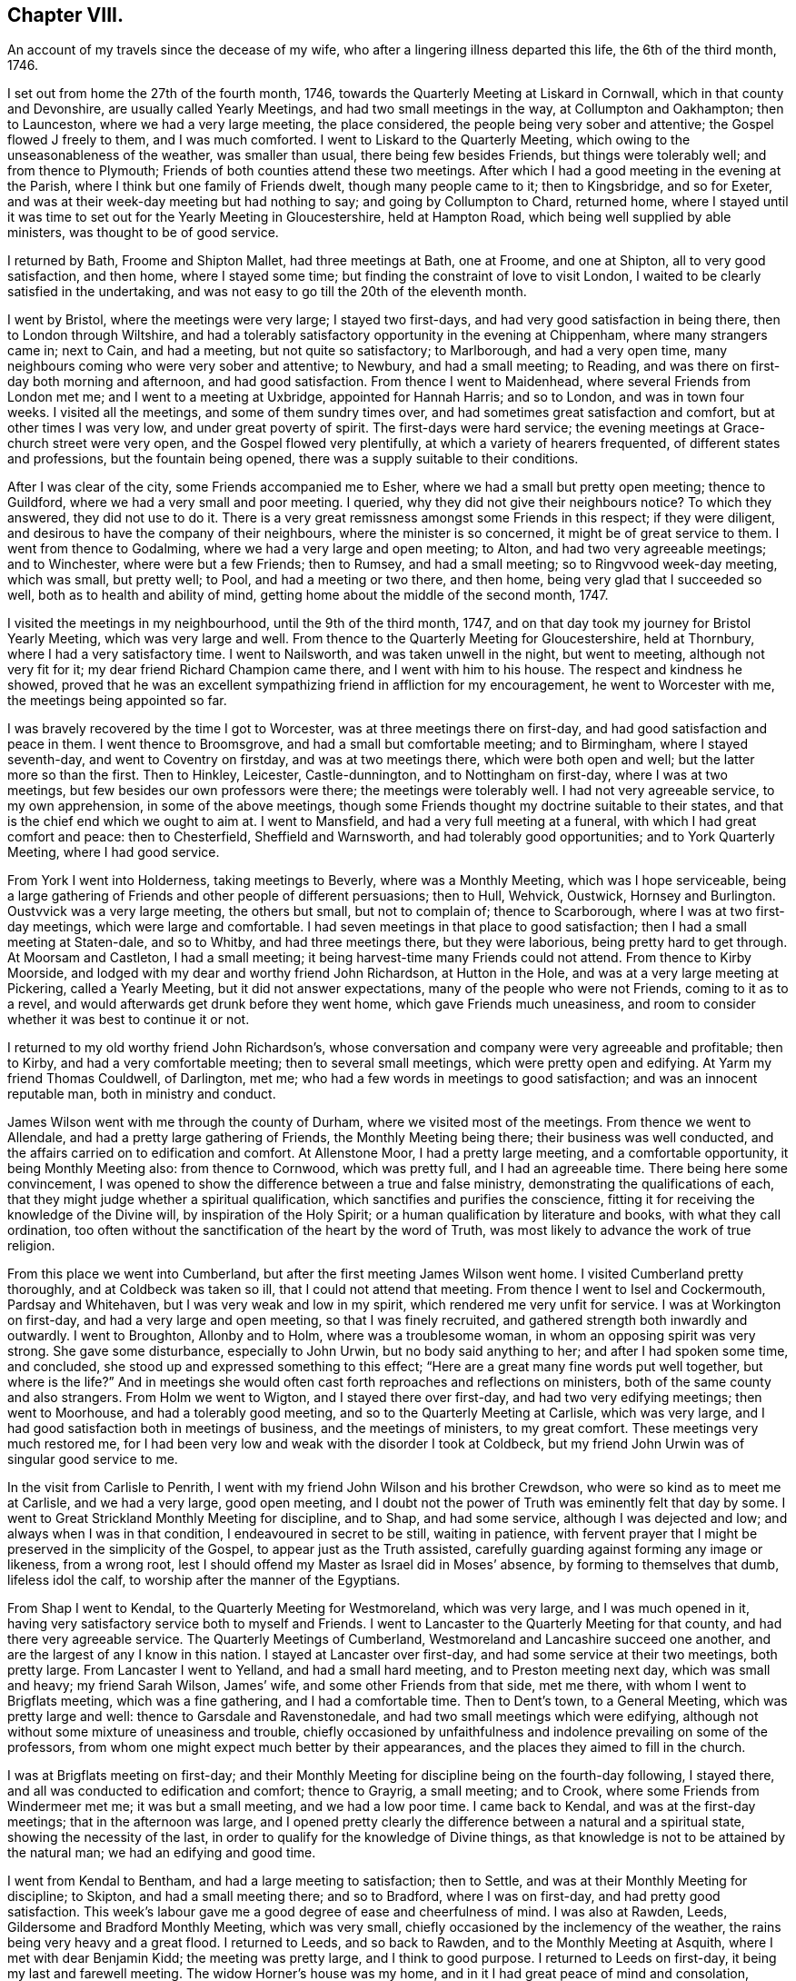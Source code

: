 == Chapter VIII.

An account of my travels since the decease of my wife,
who after a lingering illness departed this life, the 6th of the third month, 1746.

I set out from home the 27th of the fourth month, 1746,
towards the Quarterly Meeting at Liskard in Cornwall,
which in that county and Devonshire, are usually called Yearly Meetings,
and had two small meetings in the way, at Collumpton and Oakhampton; then to Launceston,
where we had a very large meeting, the place considered,
the people being very sober and attentive; the Gospel flowed J freely to them,
and I was much comforted.
I went to Liskard to the Quarterly Meeting,
which owing to the unseasonableness of the weather, was smaller than usual,
there being few besides Friends, but things were tolerably well;
and from thence to Plymouth; Friends of both counties attend these two meetings.
After which I had a good meeting in the evening at the Parish,
where I think but one family of Friends dwelt, though many people came to it;
then to Kingsbridge, and so for Exeter,
and was at their week-day meeting but had nothing to say;
and going by Collumpton to Chard, returned home,
where I stayed until it was time to set out for the Yearly Meeting in Gloucestershire,
held at Hampton Road, which being well supplied by able ministers,
was thought to be of good service.

I returned by Bath, Froome and Shipton Mallet, had three meetings at Bath, one at Froome,
and one at Shipton, all to very good satisfaction, and then home,
where I stayed some time; but finding the constraint of love to visit London,
I waited to be clearly satisfied in the undertaking,
and was not easy to go till the 20th of the eleventh month.

I went by Bristol, where the meetings were very large; I stayed two first-days,
and had very good satisfaction in being there, then to London through Wiltshire,
and had a tolerably satisfactory opportunity in the evening at Chippenham,
where many strangers came in; next to Cain, and had a meeting,
but not quite so satisfactory; to Marlborough, and had a very open time,
many neighbours coming who were very sober and attentive; to Newbury,
and had a small meeting; to Reading,
and was there on first-day both morning and afternoon, and had good satisfaction.
From thence I went to Maidenhead, where several Friends from London met me;
and I went to a meeting at Uxbridge, appointed for Hannah Harris; and so to London,
and was in town four weeks.
I visited all the meetings, and some of them sundry times over,
and had sometimes great satisfaction and comfort, but at other times I was very low,
and under great poverty of spirit.
The first-days were hard service;
the evening meetings at Grace-church street were very open,
and the Gospel flowed very plentifully, at which a variety of hearers frequented,
of different states and professions, but the fountain being opened,
there was a supply suitable to their conditions.

After I was clear of the city, some Friends accompanied me to Esher,
where we had a small but pretty open meeting; thence to Guildford,
where we had a very small and poor meeting.
I queried, why they did not give their neighbours notice?
To which they answered, they did not use to do it.
There is a very great remissness amongst some Friends in this respect;
if they were diligent, and desirous to have the company of their neighbours,
where the minister is so concerned, it might be of great service to them.
I went from thence to Godalming, where we had a very large and open meeting; to Alton,
and had two very agreeable meetings; and to Winchester, where were but a few Friends;
then to Rumsey, and had a small meeting; so to Ringvvood week-day meeting,
which was small, but pretty well; to Pool, and had a meeting or two there, and then home,
being very glad that I succeeded so well, both as to health and ability of mind,
getting home about the middle of the second month, 1747.

I visited the meetings in my neighbourhood, until the 9th of the third month, 1747,
and on that day took my journey for Bristol Yearly Meeting,
which was very large and well.
From thence to the Quarterly Meeting for Gloucestershire, held at Thornbury,
where I had a very satisfactory time.
I went to Nailsworth, and was taken unwell in the night, but went to meeting,
although not very fit for it; my dear friend Richard Champion came there,
and I went with him to his house.
The respect and kindness he showed,
proved that he was an excellent sympathizing friend in affliction for my encouragement,
he went to Worcester with me, the meetings being appointed so far.

I was bravely recovered by the time I got to Worcester,
was at three meetings there on first-day, and had good satisfaction and peace in them.
I went thence to Broomsgrove, and had a small but comfortable meeting; and to Birmingham,
where I stayed seventh-day, and went to Coventry on firstday,
and was at two meetings there, which were both open and well;
but the latter more so than the first.
Then to Hinkley, Leicester, Castle-dunnington, and to Nottingham on first-day,
where I was at two meetings, but few besides our own professors were there;
the meetings were tolerably well.
I had not very agreeable service, to my own apprehension, in some of the above meetings,
though some Friends thought my doctrine suitable to their states,
and that is the chief end which we ought to aim at.
I went to Mansfield, and had a very full meeting at a funeral,
with which I had great comfort and peace: then to Chesterfield, Sheffield and Warnsworth,
and had tolerably good opportunities; and to York Quarterly Meeting,
where I had good service.

From York I went into Holderness, taking meetings to Beverly,
where was a Monthly Meeting, which was I hope serviceable,
being a large gathering of Friends and other people of different persuasions;
then to Hull, Wehvick, Oustwick, Hornsey and Burlington.
Oustvvick was a very large meeting, the others but small, but not to complain of;
thence to Scarborough, where I was at two first-day meetings,
which were large and comfortable.
I had seven meetings in that place to good satisfaction;
then I had a small meeting at Staten-dale, and so to Whitby,
and had three meetings there, but they were laborious, being pretty hard to get through.
At Moorsam and Castleton, I had a small meeting;
it being harvest-time many Friends could not attend.
From thence to Kirby Moorside, and lodged with my dear and worthy friend John Richardson,
at Hutton in the Hole, and was at a very large meeting at Pickering,
called a Yearly Meeting, but it did not answer expectations,
many of the people who were not Friends, coming to it as to a revel,
and would afterwards get drunk before they went home, which gave Friends much uneasiness,
and room to consider whether it was best to continue it or not.

I returned to my old worthy friend John Richardson`'s,
whose conversation and company were very agreeable and profitable; then to Kirby,
and had a very comfortable meeting; then to several small meetings,
which were pretty open and edifying.
At Yarm my friend Thomas Couldwell, of Darlington, met me;
who had a few words in meetings to good satisfaction; and was an innocent reputable man,
both in ministry and conduct.

James Wilson went with me through the county of Durham,
where we visited most of the meetings.
From thence we went to Allendale, and had a pretty large gathering of Friends,
the Monthly Meeting being there; their business was well conducted,
and the affairs carried on to edification and comfort.
At Allenstone Moor, I had a pretty large meeting, and a comfortable opportunity,
it being Monthly Meeting also: from thence to Cornwood, which was pretty full,
and I had an agreeable time.
There being here some convincement,
I was opened to show the difference between a true and false ministry,
demonstrating the qualifications of each,
that they might judge whether a spiritual qualification,
which sanctifies and purifies the conscience,
fitting it for receiving the knowledge of the Divine will,
by inspiration of the Holy Spirit; or a human qualification by literature and books,
with what they call ordination,
too often without the sanctification of the heart by the word of Truth,
was most likely to advance the work of true religion.

From this place we went into Cumberland,
but after the first meeting James Wilson went home.
I visited Cumberland pretty thoroughly, and at Coldbeck was taken so ill,
that I could not attend that meeting.
From thence I went to Isel and Cockermouth, Pardsay and Whitehaven,
but I was very weak and low in my spirit, which rendered me very unfit for service.
I was at Workington on first-day, and had a very large and open meeting,
so that I was finely recruited, and gathered strength both inwardly and outwardly.
I went to Broughton, Allonby and to Holm, where was a troublesome woman,
in whom an opposing spirit was very strong.
She gave some disturbance, especially to John Urwin, but no body said anything to her;
and after I had spoken some time, and concluded,
she stood up and expressed something to this effect;
"`Here are a great many fine words put well together, but where is the life?`"
And in meetings she would often cast forth reproaches and reflections on ministers,
both of the same county and also strangers.
From Holm we went to Wigton, and I stayed there over first-day,
and had two very edifying meetings; then went to Moorhouse,
and had a tolerably good meeting, and so to the Quarterly Meeting at Carlisle,
which was very large, and I had good satisfaction both in meetings of business,
and the meetings of ministers, to my great comfort.
These meetings very much restored me,
for I had been very low and weak with the disorder I took at Coldbeck,
but my friend John Urwin was of singular good service to me.

In the visit from Carlisle to Penrith,
I went with my friend John Wilson and his brother Crewdson,
who were so kind as to meet me at Carlisle, and we had a very large, good open meeting,
and I doubt not the power of Truth was eminently felt that day by some.
I went to Great Strickland Monthly Meeting for discipline, and to Shap,
and had some service, although I was dejected and low;
and always when I was in that condition, I endeavoured in secret to be still,
waiting in patience,
with fervent prayer that I might be preserved in the simplicity of the Gospel,
to appear just as the Truth assisted,
carefully guarding against forming any image or likeness, from a wrong root,
lest I should offend my Master as Israel did in Moses`' absence,
by forming to themselves that dumb, lifeless idol the calf,
to worship after the manner of the Egyptians.

From Shap I went to Kendal, to the Quarterly Meeting for Westmoreland,
which was very large, and I was much opened in it,
having very satisfactory service both to myself and Friends.
I went to Lancaster to the Quarterly Meeting for that county,
and had there very agreeable service.
The Quarterly Meetings of Cumberland, Westmoreland and Lancashire succeed one another,
and are the largest of any I know in this nation.
I stayed at Lancaster over first-day, and had some service at their two meetings,
both pretty large.
From Lancaster I went to Yelland, and had a small hard meeting,
and to Preston meeting next day, which was small and heavy; my friend Sarah Wilson,
James`' wife, and some other Friends from that side, met me there,
with whom I went to Brigflats meeting, which was a fine gathering,
and I had a comfortable time.
Then to Dent`'s town, to a General Meeting, which was pretty large and well:
thence to Garsdale and Ravenstonedale, and had two small meetings which were edifying,
although not without some mixture of uneasiness and trouble,
chiefly occasioned by unfaithfulness and indolence prevailing on some of the professors,
from whom one might expect much better by their appearances,
and the places they aimed to fill in the church.

I was at Brigflats meeting on first-day;
and their Monthly Meeting for discipline being on the fourth-day following,
I stayed there, and all was conducted to edification and comfort; thence to Grayrig,
a small meeting; and to Crook, where some Friends from Windermeer met me;
it was but a small meeting, and we had a low poor time.
I came back to Kendal, and was at the first-day meetings;
that in the afternoon was large,
and I opened pretty clearly the difference between a natural and a spiritual state,
showing the necessity of the last,
in order to qualify for the knowledge of Divine things,
as that knowledge is not to be attained by the natural man;
we had an edifying and good time.

I went from Kendal to Bentham, and had a large meeting to satisfaction; then to Settle,
and was at their Monthly Meeting for discipline; to Skipton,
and had a small meeting there; and so to Bradford, where I was on first-day,
and had pretty good satisfaction.
This week`'s labour gave me a good degree of ease and cheerfulness of mind.
I was also at Rawden, Leeds, Gildersome and Bradford Monthly Meeting,
which was very small, chiefly occasioned by the inclemency of the weather,
the rains being very heavy and a great flood.
I returned to Leeds, and so back to Rawden, and to the Monthly Meeting at Asquith,
where I met with dear Benjamin Kidd; the meeting was pretty large,
and I think to good purpose.
I returned to Leeds on first-day, it being my last and farewell meeting.
The widow Horner`'s house was my home,
and in it I had great peace of mind and consolation,
though she was at that time under a very trying exercise,
which gave her some uneasy thoughts; but considering the close trials she had undergone,
she bore it with great patience, plainly demonstrating,
that she was favoured to dwell near the Truth;
to the comfort of her family and sensible Friends who had
the opportunity of her desirable and edifying conversation.

I left Leeds, and went to Wakefield to a funeral,
on which account the meeting was somewhat larger, though it was a very stormy day,
and much snow fell.
John Scott was with me, and we had a good opportunity: thence I went to Pontefract,
and had a small meeting; it was a deep snow, and very hard frost,
which made it very bad travelling; then to Warnsworth to their Monthly Meeting,
and to Blith in Nottinghamshire, to the funeral of a worthy elder and minister,
where we had a very large company, who were orderly and sober in their behaviour.
At Hansworth Woodhouse, I had a small meeting; and then to Sheffield,
and had two large meetings to pretty good satisfaction; then I went to Chesterfield,
and had a small meeting, and at Mansfield; to Nottingham week-day meeting,
and to Leicester on first-day; here John Scott left me.
The morning meeting was but small, but that in the afternoon was larger,
and both were to pretty good satisfaction.
I was at two or three small meetings in the county,
and then came back to the Quarterly Meeting at Leicester,
where I had a satisfactory time before the business came on,
which was conducted with prudence and love.

From Leicester I went to a general Monthly Meeting,
in a parish called Wigston-two-Steeples on first-day, where the meeting was pretty large,
and to good satisfaction; and that evening came back to a meeting at Leicester,
Benjamin Holme being there also; the meeting was well and comfortable: then to Hinkley,
and had a comfortable time, and to Nuneaton, and had a very large meeting,
which I hope was to good purpose.
I was also at Coventry week-day meeting, and at Atherston;
these meetings were of some service, but not large.
At Warwick on first-day, and had an evening meeting the third-day following,
which were comfortable opportunities: thence to Henley and had a small evening meeting;
but Friends were too negligent in acquainting their neighbours,
for which I had cause to blame them in several places.
I went to Birmingham, and was at their sixth-day meeting, which was small;
stayed over first-day, and had two meetings to pretty good satisfaction,
with which I was comforted.

On fourth-day following I was at their Monthly Meeting, which was well conducted,
and I had an edifying time,
advising the elders to keep their places as watchmen over the youth,
and to be good examples, and to take care the poor were not neglected,
but assisted in due season.
At Stourbridge we had a large meeting, sundry people came in besides Friends,
and it was of good service: from Bewdley I went to Worcester on first-day,
where the morning meeting was small and heavy,
but that in the afternoon was large and more open.
At Tewksbury I had a very open, edifying opportunity, though but a small meeting;
thence to Cheltenham, where, although I requested notice might be given,
it was neglected, and the meeting was very small.
At Painswick I much pressed that notice might be given to their neighbours;
I likewise gave several notice of the meeting myself,
desiring them to acquaint others of it,
and by this means we had a large and open meeting; I hope it was of good service to some,
and the people were very sober and attentive.
From thence to Nailsworth, and although it is a considerable meeting,
if not the largest meeting in the county, it was very small,
yet we had a comfortable time together.

I went to Thornbury on first-day to a funeral, which was very large and open;
from* thence to Bristol, and was at the third and sixth-day meetings,
and on first-day at two meetings, which were all well and comfortable.
Then back to Thornbury to the funeral of a worthy elder, Thomas Ally:
he was much respected,
which his neighbours manifested by giving their attendance at the meeting;
and many Divine truths were opened, which appeared to be to satisfaction,
there being teachers of sundry professions present, who were very attentive.

Then to Frenchay, a small meeting, and so to Bristol.
I was at the sixth-day meeting, and at a funeral in Temple street,
where many of the people called Methodists came; I stayed over first-day,
and had two meetings, being edified in both,
but the last in Temple street rather exceeded.
I came to Dassil near Shipton Mallet, and had a very satisfactory meeting at Roscombe,
about a mile off, where Baptists, Methodists and other dissenters came,
being all very sober and attentive; and what much contributed to enlarge the number was,
that the Baptist teacher gave notice both to his
own people and the inhabitants of the place,
and gave his attendance himself.
After meeting he came to the Friend`'s house where we dined,
and desired a little conversation, which was readily complied with;
this gave some reason to think he intended to object, but it proved the contrary,
for he was rather too much abounding in praise,
commending what he had heard more than I approved of,
wanting to know whether I had not studied that sermon, as he called it,
before I came there.
My answer to him was, I knew not, when I came there,
whether I should have anything to say or not,
so far was I from having anything provided beforehand.
He said it was a very good sermon, and very suitable for those who heard it.
He was very loving, and so we parted.

From Roscombe I came to Long Sutton and had a small meeting; then to Sherborne meeting,
the smallest I ever was at, or had in that place, and to but little satisfaction;
the smallness of the number was much owing to the want of notice to the town`'s people;
then to a funeral at Yeovill, of an ancient woman upwards of ninety-five years of age.
A large company of the neighbours attended the corpse, and we had a good time,
the people were very serious, and seemed edified with what was spoken;
from thence I came home, on the 16th of the twelfth month, 1747.

I stayed at home and visited the neighbouring meetings until the 2nd of the third month,
1748, and then went towards Bristol Yearly Meeting, but had no meeting till I came there,
except the Monthly Meeting for the north division of Somerset,
and though it was very small,
the affairs thereof were conducted with prudence and judgment.
Bristol Yearly Meeting was to general satisfaction.

From Bristol I went to Bath, and had a small meeting, and so to Pickwick.
I had a small meeting at Corsham, and then went to Bradford on first-day;
the morning meeting was small, but pretty open; that in the afternoon was very large,
and I was concerned to distinguish between the theory
and the practical part of true religion,
and many of the people called Methodists being there, were very attentive;
all was quiet and ended well.
I went back to Pickwick to the men`'s Monthly Meeting,
and the adjourned Quarterly Meeting for the county, it was very small,
which manifested too much neglect amongst the elders
of the Society for the service of these meetings.

From thence I came to the Devizes, Melksham and Market Lavington,
and had a meeting at each place, which were pretty comfortable;
and to Salisbury on first-day, and had two large meetings there:
a great many Methodists came to both meetings,
and were in their appearance and behaviour very agreeable several were partly convinced,
and constantly attended meetings; I had very suitable doctrine to their unsettled states,
and seeking conditions, for they seemed to be inquiring the way to the kingdom,
with their faces thitherwards;
and I hope there will be an increase of our Society in that place.

From Salisbury I went to Alton, and had a small meeting there,
and then to the Yearly Meeting at London, Avhich was very large;
and many hopeful young people of both sexes attended it,
who seemed likely to come up in the places of the faithful already gone,
and of those who are going to their long homes.
My heart rejoiced to find in them a right concern for the cause of the Gospel,
and zeal to keep up the testimony for which their parents joyfully suffered.

We had several acceptable and edifying times,
and the affairs of the meeting were conducted in great love and condescension,
and ended well.
The concluding meeting was very large,
and the only one for which I had a particular concern before I left home,
but I was almost shut out, being so narrowed up for time by those who appeared before me,
that it seemed quite unseasonable to hold the meeting longer,
and not likely to comport with the health of the people.
But yet my age and infirmity considered,
and it appearing doubtful whether I might have the like opportunity,
and being pressed in spirit thereto, I stood up under great fear and weakness;
but I was immediately strengthened by the good word of life, through which I was helped,
and came off beyond my expectation,
being afterwards filled with Divine peace and consolation,
which confirmed me that I was in my place and duty.

I stayed in London over first-day, but had no service in public ministry,
except at the morning meeting of ministers on second-day,
where I was much drawn forth to the ministers,
the meeting being very large with country Friends, and I was much comforted.
Next morning I went with my worthy friend Samuel Waring, by Esher to Alton,
to their first-day meeting, had a meeting at Great Fraile,
and stayed the Monthly Meeting at Alton, which was comfortable and well,
though not much appearance of service.
I went to Rumsey, but was taken ill on the road, and was very much fatigued,
yet next day was bravely recovered, and had a small meeting with the two families,
which was very comfortable.
Then to Ringwood on first-day, and had two open meetings;
next day was their Quarterly Meeting, where their affairs were well conducted;
and the day following was the Yearly Meeting of the
two counties of Southampton and Dorset,
pretty large both in the forenoon and afternoon, and of good service.
Then to Pool to the Quarterly Meeting of Dorsetshire, and I stayed there over first-day,
and had two pretty full meetings, especially the last, which was very large and open;
many Divine truths were clearly and plainly declared to the people,
who by their stillness and attention,
manifested a good disposition to hear and be informed;
I came home the last day of the fifth month, 1748.

An account of my journey to Bristol Yearly Meeting, and to London, Norwich, etc.

I left home the 17th of the second month, 1749, and had a meeting near Shipton Mallet,
to good satisfaction; then to Bristol, and stayed the Yearly Meeting,
where I had some very agreeable opportunities, both in the select and public meetings.
Being clear of that place, I proceeded by Chippenham, Cain and Marlborough,
and had a meeting in each place; then to Newbury, and had two meetings on first-day,
the last pretty large and agreeable; to Reading, Henley, Wickham and Uxbridge,
and had but small meetings, though satisfactory at each place.
From Uxbridge I went to London,
and had some very acceptable times in the select meetings of ministers,
and was largely opened in the public meetings, and I found my concern to grow upon me.

When I was clear I left London in company with John Wilson of Kendal,
and went to Colchester the 27th of the third month,
the Yearly Meeting beginning next day,
and the Quarterly Meeting for the county the day following,
and the select meeting of ministers on the morning of the third-day of the week,
which appeared to me but of little advantage,
but the public meetings were very large and edifying, and ended to good satisfaction.
Thence to Manningtree, and had a small meeting, and so to Ipswich,
and was at their weekly meeting, in company with Jane Hoskins, formerly Fenn,
and Elizabeth Hudson, both from Pennsylvania, who had agreeable service amongst Friends.
I stayed in Ipswich over the first-day, and the last meeting was very large,
being appointed about the fourth hour in the afternoon,
and many of other professions were there, and were very attentive and sober,
and some very much affected and broken into tears,
so that I hope that meeting was of service to many:
I was largely opened on the subject of working out our own salvation,
and the means whereby it is attainable.

From Ipswich I went to Woodbridge,
it being the Quarterly Meeting for the county of Suffolk,
and there being some uneasiness amongst them.
Friends were concerned to advise them to a reconciliation,
lest they should be wounded by a breach of union and affection.
The meeting, by adjournment, held all day,
and Friends seemed in a good degree of sweetness and condescension one to another,
though a contentious party spirit had got in among them.
Next morning was a meeting of ministers, to good satisfaction;
and then the Yearly Meetings for worship followed, which were exceedingly large,
and with the parting meeting the day following, were all very much to satisfaction.
In the parting meeting I was enlarged on the progressive
advancement in a living and saving faith,
which is the very life of true religion.
We had a small meeting the day following, being their weekly meeting;
then I went to Brand, Edmund Peckover being with me; he had very good service,
and the meeting ended well.
I went back to Woodbridge, and stayed over first-day,
but there were very few besides Friends,
though it was expected the last meeting would have been large,
but for want of notice it was not.
Thence to Layston, Peason-hall and Beccles,
and had a small meeting at each place to tolerable satisfaction;
then to Mutford and Pakefield,
and had as large meetings as the accommodation would permit; what was chiefly wanting,
was room for the people in both places.
At Yarmouth, I had a pretty large meeting to edification; one at North Walsham;
and then to Norwich Yearly Meeting, which was very large.
I was enlarged on the qualification of true ministers, showing,
that without the Divine aid of the Spirit of Truth,
that work could not be rightly performed to the edification of the hearers.

From Norwich I went to Lamas General Meeting, which was very large,
too much for the house to contain, but the people were very quiet; then back to Norwich,
and stayed the week-day and first-day meetings following.
I had ten meetings, though in two of them I had nothing to say,
and they were mostly very large and to good purpose,
being full enough for my natural strength to go through with;
but I was thankful and glad in finding inward strength
and assistance every day to help me through,
to my own comfort and his praise who is God, blessed forever;
and he has given me faith to believe,
that so long as he engages my mind in the work of the ministry,
he will give a fresh supply of strength, both inward and outward,
adequate to his requirings.
From Norwich I came to Mattishal, Windham and Teasborough,
and had a meeting at each place,
the last was enlarged considerably with Friends from Norwich,
but I was under great poverty of spirit in these small meetings.
I went to Diss to a General Meeting;
Friends from Norwich and other distant places came in and attended,
which laid me very low indeed, but I saw in the opening of Divine virtue,
that as the blessing of Christ my master,
upon a small quantity of but plain and low food, gave satisfaction to a multitude,
more than we were likely to be, so I found it best to retire to my gift, and be still.
The meeting was very large, quiet and well,
and I was concerned to set forth the folly and emptiness of all forms of religion,
without the virtue and power of the Spirit of Christ,
and was opened on this subject very largely, much to my own satisfaction,
all being quiet and well.
At Bardwell I had a small meeting, which was pretty well;
then had three meetings at Bury, and one at Rattlesdon, all to pretty good satisfaction.

From Rattlesdon I went to Walden, Royston and Baldock, and so to Hitchin;
had but low times in all these last meetings; thence to Hartford and Ware,
and had tolerably good satisfaction; to Bishop Stortford and Dunmow,
and had a small meeting at each place; and so to Chelmsford on first-day;
things were well and comfortable.
At Billerica I had a small meeting,
and then went with my friend Samuel Arnold to his house, in a parish called Stock,
stayed some days, and came with him to London, being the 20th of the sixth month, 1749.
I was in town several weeks, and my concern grew upon me,
and being filled with Gospel virtue, I had some very agreeable service,
visiting all the meetings in the city, some three or four times,
and the first-day meetings were very full, but week-day meetings were small.

Finding myself easy and clear of the city,
I left it in great peace on the 3d of the eighth month, 1749,
and came to Esher to a small meeting, so to Guildford, Godalming and Alton, Basingstoke,
Baghurst and Andover, and had some very agreeable times,
and in the main was pretty well satisfied.
Thence to Salisbury, and had a very full meeting; and to Fording-bridge,
and was at a funeral, where many people attended.
I had good satisfaction in being there,
and left the place in much comfort and inward peace; thence to Ringwood,
and had a pretty large evening meeting to good satisfaction; to Pool, and so to Weymouth,
and had opportunities in both places;
and from thence I came home the 2nd of the ninth month, 1749.

From this time it does not appear that our dear friend
kept any account of the meetings he attended,
but upon application to his Monthly Meeting,
they sent us the following brief testimony of his service,
from the time he finished his journal to his decease, viz:

From our Monthly Meeting held at Bridport, the 21st of the ninth month, 1755,
to Friends at their second-day`'s morning meeting in London.

Dear friends and brethren.

The journal of our dear and worthy friend, Samuel Bownas,
seems to break off somewhat abruptly, ending the second of the ninth month, 1749,
and we cannot find that he kept any account of his travels,
labours and services in the ministry, from that time to the time of his decease,
which was on the 2nd day of the fourth month, 1753.
During this time he took no long journeys, for being advanced in years, his hands shook,
and his eye-sight failed him much,
but he was very diligent in attending meetings both at home and in the neighbourhood,
for twenty or thirty miles round, as long as his health and strength continued;
and his ministry was lively and powerful to the last,
to the edification and comfort of those who were favoured with it.
His removal was a great loss to Friends, in these parts,
but we have reason to believe it was his great gain, for in his last illness,
which was very short, he seemed quite sensible of his approaching change,
saying that he could not stay long with us,
and hoped that kind Providence would be pleased to take him to himself.

Signed in and on behalf of the said meeting, by

Joseph Curtis, William Kenway, Robert Curtis, Joseph Hutchins, Tho.
Westcombe.

THE END.

